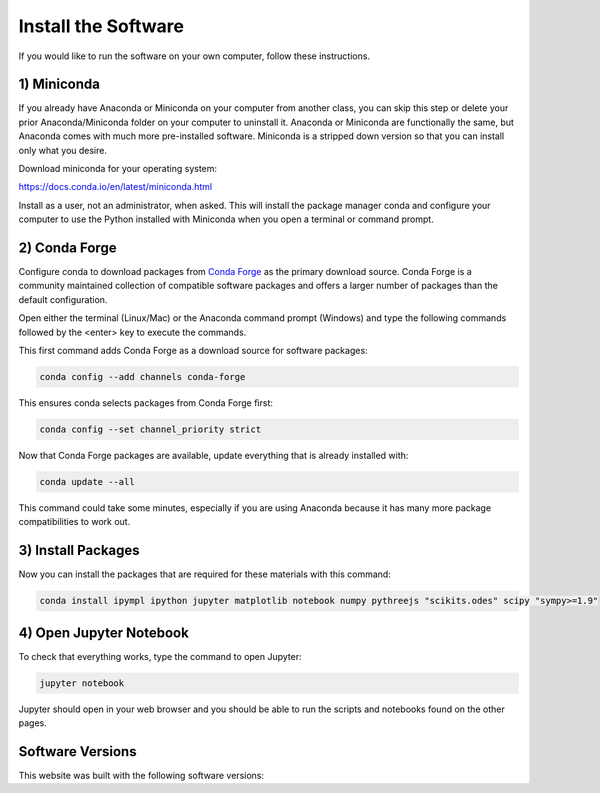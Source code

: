 ====================
Install the Software
====================

If you would like to run the software on your own computer, follow these
instructions.

1) Miniconda
============

If you already have Anaconda or Miniconda on your computer from another class,
you can skip this step or delete your prior Anaconda/Miniconda folder on your
computer to uninstall it. Anaconda or Miniconda are functionally the same, but
Anaconda comes with much more pre-installed software. Miniconda is a stripped
down version so that you can install only what you desire.

Download miniconda for your operating system:

https://docs.conda.io/en/latest/miniconda.html

Install as a user, not an administrator, when asked. This will install the
package manager conda and configure your computer to use the Python installed
with Miniconda when you open a terminal or command prompt.

2) Conda Forge
==============

Configure conda to download packages from `Conda Forge`_ as the primary
download source. Conda Forge is a community maintained collection of compatible
software packages and offers a larger number of packages than the default
configuration.

.. _Conda Forge: https://conda-forge.org/

Open either the terminal (Linux/Mac) or the Anaconda command prompt (Windows)
and type the following commands followed by the <enter> key to execute the
commands.

This first command adds Conda Forge as a download source for software
packages:

.. code-block:: bash

   conda config --add channels conda-forge

This ensures conda selects packages from Conda Forge first:

.. code-block:: bash

   conda config --set channel_priority strict

Now that Conda Forge packages are available, update everything that is already
installed with:

.. code-block:: bash

   conda update --all

This command could take some minutes, especially if you are using Anaconda
because it has many more package compatibilities to work out.

3) Install Packages
===================

Now you can install the packages that are required for these materials with
this command:

.. code-block:: bash

   conda install ipympl ipython jupyter matplotlib notebook numpy pythreejs "scikits.odes" scipy "sympy>=1.9"

4) Open Jupyter Notebook
========================

To check that everything works, type the command to open Jupyter:

.. code-block:: bash

   jupyter notebook

Jupyter should open in your web browser and you should be able to run the
scripts and notebooks found on the other pages.

Software Versions
=================

This website was built with the following software versions:

.. jupyter-execute::

   import IPython
   IPython.__version__

.. jupyter-execute::

   import jupyter_sphinx
   jupyter_sphinx.__version__

.. jupyter-execute::

   import matplotlib
   matplotlib.__version__

.. jupyter-execute::

   import notebook
   notebook.__version__

.. jupyter-execute::

   import numpy
   numpy.__version__

.. jupyter-execute::

   import platform
   platform.python_version()

.. jupyter-execute::

   import pythreejs._version
   pythreejs._version.__version__

.. jupyter-execute::

   import pkg_resources
   pkg_resources.get_distribution("scikits.odes").version

.. jupyter-execute::

   import scipy
   scipy.__version__

.. jupyter-execute::

   import sphinx
   sphinx.__version__

.. jupyter-execute::

   import sphinx_material
   sphinx_material.__version__

.. jupyter-execute::

   import sphinx_togglebutton
   sphinx_togglebutton.__version__

.. jupyter-execute::

   import sympy
   sympy.__version__
